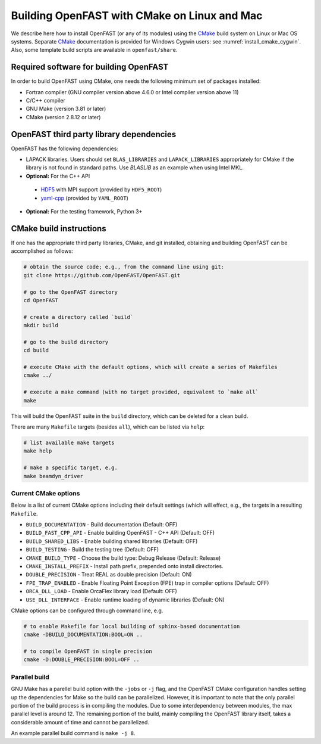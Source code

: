 .. _install_cmake_linux:

Building OpenFAST with CMake on Linux and Mac
=============================================

We describe here how to install OpenFAST (or any of its modules) using the `CMake <https://cmake.org>`_ 
build system on Linux or Mac OS systems. Separate `CMake <https://cmake.org>`_ documentation is 
provided for Windows Cygwin users: see :numref:`install_cmake_cygwin`. Also, some template
build scripts are available in ``openfast/share``.

Required software for building OpenFAST 
---------------------------------------

In order to build OpenFAST using CMake, one needs the following minimum set of packages installed:

- Fortran compiler (GNU compiler version above 4.6.0 or Intel compiler version above 11)

- C/C++ compiler

- GNU Make (version 3.81 or later)

- CMake (version 2.8.12 or later)

OpenFAST third party library dependencies
-----------------------------------------

OpenFAST has the following dependencies:

- LAPACK libraries. Users should set ``BLAS_LIBRARIES`` and ``LAPACK_LIBRARIES`` appropriately for CMake if the library is not found in standard paths. Use `BLASLIB` as an example when using Intel MKL.

- **Optional:** For the C++ API

 - `HDF5 <https://support.hdfgroup.org/HDF5/>`_ with MPI support (provided by ``HDF5_ROOT``)
 - `yaml-cpp <https://github.com/jbeder/yaml-cpp>`_ (provided by ``YAML_ROOT``)

- **Optional:** For the testing framework, Python 3+

CMake build instructions
------------------------

If one has the appropriate third party libraries, CMake, and git installed, obtaining and building OpenFAST can be accomplished as follows:

.. code-block:: bash

    # obtain the source code; e.g., from the command line using git:
    git clone https://github.com/OpenFAST/OpenFAST.git

    # go to the OpenFAST directory
    cd OpenFAST

    # create a directory called `build`
    mkdir build 

    # go to the build directory
    cd build

    # execute CMake with the default options, which will create a series of Makefiles
    cmake ../ 

    # execute a make command (with no target provided, equivalent to `make all`
    make 

This will build the OpenFAST suite in the ``build`` directory, which can be deleted for a clean build.

There are many  ``Makefile`` targets (besides ``all``), which can be listed via ``help``:

.. code-block:: bash

    # list available make targets
    make help

    # make a specific target, e.g.
    make beamdyn_driver



Current CMake options
~~~~~~~~~~~~~~~~~~~~~

Below is a list of current CMake options including their default settings (which will effect, e.g., the targets in a resulting ``Makefile``.  

-  ``BUILD_DOCUMENTATION`` -  Build documentation (Default: OFF)
-  ``BUILD_FAST_CPP_API`` - Enable building OpenFAST - C++ API (Default: OFF)
-  ``BUILD_SHARED_LIBS`` - Enable building shared libraries (Default: OFF)
-  ``BUILD_TESTING`` - Build the testing tree (Default: OFF)
-  ``CMAKE_BUILD_TYPE`` - Choose the build type: Debug Release (Default: Release)
-  ``CMAKE_INSTALL_PREFIX`` - Install path prefix, prepended onto install directories.
-  ``DOUBLE_PRECISION`` - Treat REAL as double precision (Default: ON)
-  ``FPE_TRAP_ENABLED`` -  Enable Floating Point Exception (FPE) trap in compiler options (Default: OFF)
-  ``ORCA_DLL_LOAD`` - Enable OrcaFlex library load (Default: OFF)
-  ``USE_DLL_INTERFACE`` - Enable runtime loading of dynamic libraries (Default: ON)

CMake options can be configured through command line, e.g.

.. code-block:: bash

    # to enable Makefile for local building of sphinx-based documentation
    cmake -DBUILD_DOCUMENTATION:BOOL=ON ..

    # to compile OpenFAST in single precision
    cmake -D:DOUBLE_PRECISION:BOOL=OFF ..
 

Parallel build
~~~~~~~~~~~~~~

GNU Make has a parellel build option with the ``-jobs`` or ``-j`` flag, and the OpenFAST
CMake configuration handles setting up the dependencies for Make so the build can be 
parallelized. However, it is important to note that the only parallel portion
of the build process is in compiling the modules. Due to some interdependency between
modules, the max parallel level is around 12. The remaining portion of the build,
mainly compiling the OpenFAST library itself, takes a considerable amount of time
and cannot be parallelized.

An example parallel build command is ``make -j 8``.

